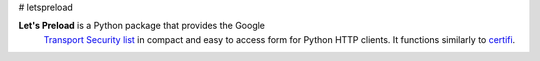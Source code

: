 # letspreload

**Let's Preload** is a Python package that provides the Google
 `Transport Security list
 <https://chromium.googlesource.com/chromium/src/+/master/net/http/transport_security_state_static.json>`_
 in compact and easy to access form for Python HTTP clients. It
 functions similarly to `certifi <https://certifi.io/>`_.

